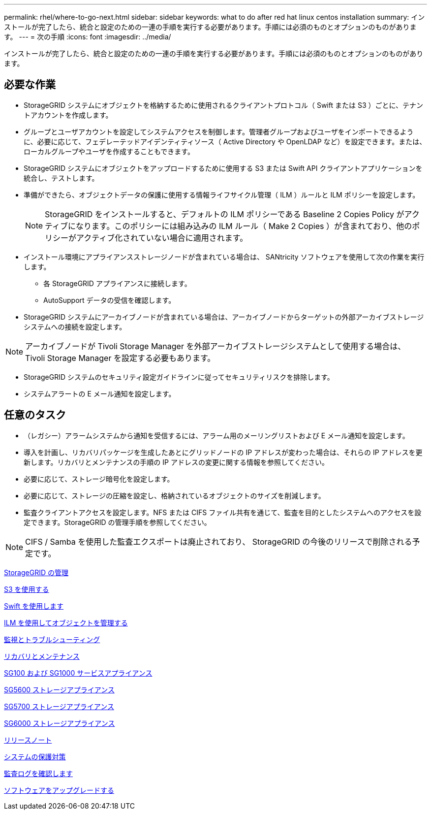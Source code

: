 ---
permalink: rhel/where-to-go-next.html 
sidebar: sidebar 
keywords: what to do after red hat linux centos installation 
summary: インストールが完了したら、統合と設定のための一連の手順を実行する必要があります。手順には必須のものとオプションのものがあります。 
---
= 次の手順
:icons: font
:imagesdir: ../media/


[role="lead"]
インストールが完了したら、統合と設定のための一連の手順を実行する必要があります。手順には必須のものとオプションのものがあります。



== 必要な作業

* StorageGRID システムにオブジェクトを格納するために使用されるクライアントプロトコル（ Swift または S3 ）ごとに、テナントアカウントを作成します。
* グループとユーザアカウントを設定してシステムアクセスを制御します。管理者グループおよびユーザをインポートできるように、必要に応じて、フェデレーテッドアイデンティティソース（ Active Directory や OpenLDAP など）を設定できます。または、ローカルグループやユーザを作成することもできます。
* StorageGRID システムにオブジェクトをアップロードするために使用する S3 または Swift API クライアントアプリケーションを統合し、テストします。
* 準備ができたら、オブジェクトデータの保護に使用する情報ライフサイクル管理（ ILM ）ルールと ILM ポリシーを設定します。
+

NOTE: StorageGRID をインストールすると、デフォルトの ILM ポリシーである Baseline 2 Copies Policy がアクティブになります。このポリシーには組み込みの ILM ルール（ Make 2 Copies ）が含まれており、他のポリシーがアクティブ化されていない場合に適用されます。

* インストール環境にアプライアンスストレージノードが含まれている場合は、 SANtricity ソフトウェアを使用して次の作業を実行します。
+
** 各 StorageGRID アプライアンスに接続します。
** AutoSupport データの受信を確認します。


* StorageGRID システムにアーカイブノードが含まれている場合は、アーカイブノードからターゲットの外部アーカイブストレージシステムへの接続を設定します。



NOTE: アーカイブノードが Tivoli Storage Manager を外部アーカイブストレージシステムとして使用する場合は、 Tivoli Storage Manager を設定する必要もあります。

* StorageGRID システムのセキュリティ設定ガイドラインに従ってセキュリティリスクを排除します。
* システムアラートの E メール通知を設定します。




== 任意のタスク

* （レガシー）アラームシステムから通知を受信するには、アラーム用のメーリングリストおよび E メール通知を設定します。
* 導入を計画し、リカバリパッケージを生成したあとにグリッドノードの IP アドレスが変わった場合は、それらの IP アドレスを更新します。リカバリとメンテナンスの手順の IP アドレスの変更に関する情報を参照してください。
* 必要に応じて、ストレージ暗号化を設定します。
* 必要に応じて、ストレージの圧縮を設定し、格納されているオブジェクトのサイズを削減します。
* 監査クライアントアクセスを設定します。NFS または CIFS ファイル共有を通じて、監査を目的としたシステムへのアクセスを設定できます。StorageGRID の管理手順を参照してください。



NOTE: CIFS / Samba を使用した監査エクスポートは廃止されており、 StorageGRID の今後のリリースで削除される予定です。

xref:../admin/index.adoc[StorageGRID の管理]

xref:../s3/index.adoc[S3 を使用する]

xref:../swift/index.adoc[Swift を使用します]

xref:../ilm/index.adoc[ILM を使用してオブジェクトを管理する]

xref:../monitor/index.adoc[監視とトラブルシューティング]

xref:../maintain/index.adoc[リカバリとメンテナンス]

xref:../sg100-1000/index.adoc[SG100 および SG1000 サービスアプライアンス]

xref:../sg5600/index.adoc[SG5600 ストレージアプライアンス]

xref:../sg5700/index.adoc[SG5700 ストレージアプライアンス]

xref:../sg6000/index.adoc[SG6000 ストレージアプライアンス]

xref:../release-notes/index.adoc[リリースノート]

xref:../harden/index.adoc[システムの保護対策]

xref:../audit/index.adoc[監査ログを確認します]

xref:../upgrade/index.adoc[ソフトウェアをアップグレードする]
